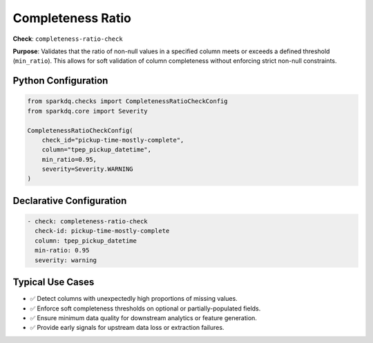 .. _completeness-ratio-check:

Completeness Ratio
==================

**Check**: ``completeness-ratio-check``

**Purpose**:  
Validates that the ratio of non-null values in a specified column meets or exceeds a defined threshold (``min_ratio``).  
This allows for soft validation of column completeness without enforcing strict non-null constraints.

Python Configuration
--------------------

.. code-block:: python

   from sparkdq.checks import CompletenessRatioCheckConfig
   from sparkdq.core import Severity

   CompletenessRatioCheckConfig(
       check_id="pickup-time-mostly-complete",
       column="tpep_pickup_datetime",
       min_ratio=0.95,
       severity=Severity.WARNING
   )

Declarative Configuration
-------------------------

.. code-block:: yaml

    - check: completeness-ratio-check
      check-id: pickup-time-mostly-complete
      column: tpep_pickup_datetime
      min-ratio: 0.95
      severity: warning

Typical Use Cases
-----------------

* ✅ Detect columns with unexpectedly high proportions of missing values.
* ✅ Enforce soft completeness thresholds on optional or partially-populated fields.
* ✅ Ensure minimum data quality for downstream analytics or feature generation.
* ✅ Provide early signals for upstream data loss or extraction failures.
